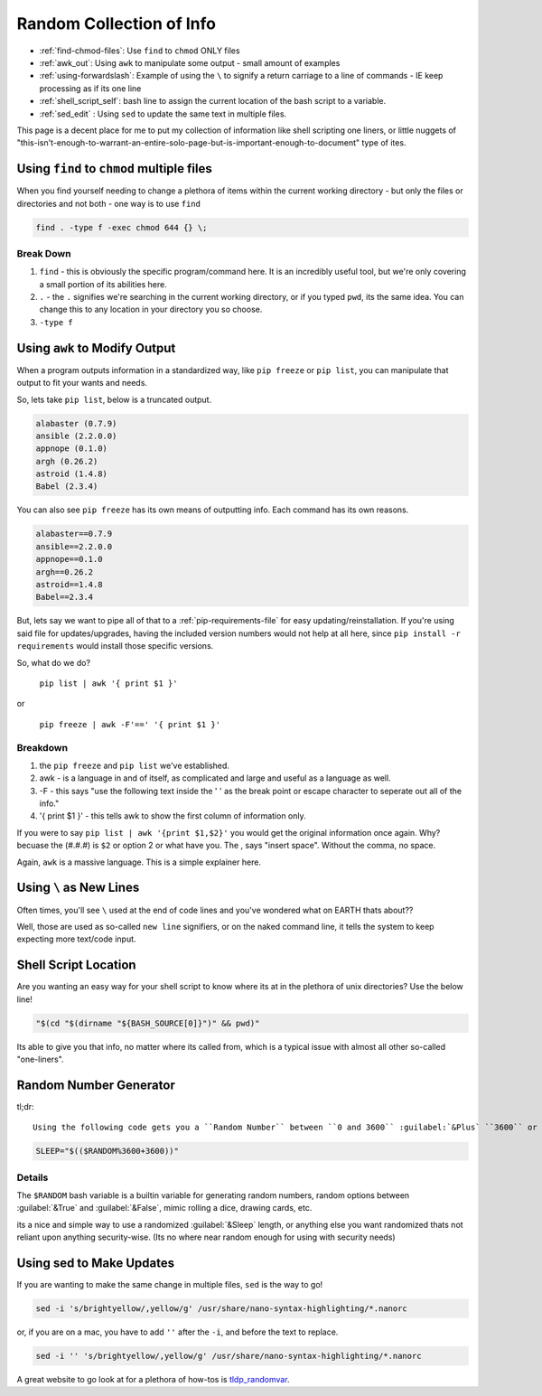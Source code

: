 =========================
Random Collection of Info
=========================

- :ref:`find-chmod-files`: Use ``find`` to ``chmod`` ONLY files
- :ref:`awk_out`: Using ``awk`` to manipulate some output - small amount of examples
- :ref:`using-forwardslash`: Example of using the ``\`` to signify a return carriage to a line of commands - IE keep processing as if its one line
- :ref:`shell_script_self`: bash line to assign the current location of the bash script to a variable.
- :ref:`sed_edit` : Using ``sed`` to update the same text in multiple files.

This page is a decent place for me to put my collection of information like shell scripting one liners, or little nuggets of "this-isn't-enough-to-warrant-an-entire-solo-page-but-is-important-enough-to-document" type of ites.

.. _find-chmod-files:

Using ``find`` to ``chmod`` multiple files
===========================================

When you find yourself needing to change a plethora of items within the current working directory - but only the files or directories and not both - one way is to use ``find``

.. code-block:: bash

  find . -type f -exec chmod 644 {} \;

Break Down
----------

#. ``find`` - this is obviously the specific program/command here. It is an incredibly useful tool, but we're only covering a small portion of its abilities here.
#. ``.`` - the ``.`` signifies we're searching in the current working directory, or if you typed ``pwd``, its the same idea. You can change this to any location in your directory you so choose.
#. ``-type f``

.. _awk_out:

Using ``awk`` to Modify Output
==============================

When a program outputs information in a standardized way, like ``pip freeze`` or ``pip list``, you can manipulate that output to fit your wants and needs.

So, lets take ``pip list``, below is a truncated output.

.. code-block:: bash

  alabaster (0.7.9)
  ansible (2.2.0.0)
  appnope (0.1.0)
  argh (0.26.2)
  astroid (1.4.8)
  Babel (2.3.4)

You can also see ``pip freeze`` has its own means of outputting info. Each command has its own reasons.

.. code-block:: bash

  alabaster==0.7.9
  ansible==2.2.0.0
  appnope==0.1.0
  argh==0.26.2
  astroid==1.4.8
  Babel==2.3.4

But, lets say we want to pipe all of that to a :ref:`pip-requirements-file` for easy updating/reinstallation. If you're using said file for updates/upgrades, having the included version numbers would not help at all here, since ``pip install -r requirements`` would install those specific versions.

So, what do we do?

 ``pip list | awk '{ print $1 }'``

or

 ``pip freeze | awk -F'==' '{ print $1 }'``

Breakdown
---------

#. the ``pip freeze`` and ``pip list`` we've established.
#. awk - is a language in and of itself, as complicated and large and useful as a language as well.
#. -F - this says "use the following text inside the ' ' as the break point or escape character to seperate out all of the info."
#. '{ print $1 }' - this tells awk to show the first column of information only.

If you were to say ``pip list | awk '{print $1,$2}'`` you would get the original information once again. Why? becuase the (#.#.#) is ``$2`` or option 2 or what have you. The , says "insert space". Without the comma, no space.

Again, ``awk`` is a massive language. This is a simple explainer here.

.. _using-forwardslash:

Using ``\`` as New Lines
========================

Often times, you'll see ``\`` used at the end of code lines and you've wondered what on EARTH thats about??

Well, those are used as so-called ``new line`` signifiers, or on the naked command line, it tells the system to keep expecting more text/code input.

.. _shell_script_self:

Shell Script Location
=====================

Are you wanting an easy way for your shell script to know where its at in the plethora of unix directories? Use the below line!

.. code-block:: bash

  "$(cd "$(dirname "${BASH_SOURCE[0]}")" && pwd)"

Its able to give you that info, no matter where its called from, which is a typical issue with almost all other so-called "one-liners".

Random Number Generator
=======================

tl;dr::

  Using the following code gets you a ``Random Number`` between ``0 and 3600`` :guilabel:`&Plus` ``3600`` or ``1 hour``

.. code-block:: bash

  SLEEP="$(($RANDOM%3600+3600))"

Details
-------

The ``$RANDOM`` bash variable is a builtin variable for generating random numbers, random options between :guilabel:`&True` and :guilabel:`&False`, mimic rolling a dice, drawing cards, etc.

its a nice and simple way to use a randomized :guilabel:`&Sleep` length, or anything else you want randomized thats not reliant upon anything security-wise. (Its no where near random enough for using with security needs)

.. _sed_edit:

Using sed to Make Updates
=========================

If you are wanting to make the same change in multiple files, ``sed`` is the way to go!

.. code-block:: bash

  sed -i 's/brightyellow/,yellow/g' /usr/share/nano-syntax-highlighting/*.nanorc

or, if you are on a mac, you have to add ``''`` after the ``-i``, and before the text to replace.

.. code-block:: bash

  sed -i '' 's/brightyellow/,yellow/g' /usr/share/nano-syntax-highlighting/*.nanorc

A great website to go look at for a plethora of how-tos is `tldp_randomvar`_.

.. _tldp_randomvar: http://tldp.org/LDP/abs/html/randomvar.html
